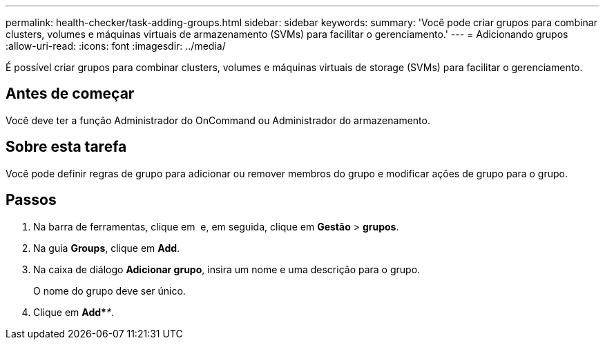 ---
permalink: health-checker/task-adding-groups.html 
sidebar: sidebar 
keywords:  
summary: 'Você pode criar grupos para combinar clusters, volumes e máquinas virtuais de armazenamento (SVMs) para facilitar o gerenciamento.' 
---
= Adicionando grupos
:allow-uri-read: 
:icons: font
:imagesdir: ../media/


[role="lead"]
É possível criar grupos para combinar clusters, volumes e máquinas virtuais de storage (SVMs) para facilitar o gerenciamento.



== Antes de começar

Você deve ter a função Administrador do OnCommand ou Administrador do armazenamento.



== Sobre esta tarefa

Você pode definir regras de grupo para adicionar ou remover membros do grupo e modificar ações de grupo para o grupo.



== Passos

. Na barra de ferramentas, clique em *image:../media/clusterpage-settings-icon.gif[""]* e, em seguida, clique em *Gestão* > *grupos*.
. Na guia *Groups*, clique em *Add*.
. Na caixa de diálogo *Adicionar grupo*, insira um nome e uma descrição para o grupo.
+
O nome do grupo deve ser único.

. Clique em *Add*_**_.

